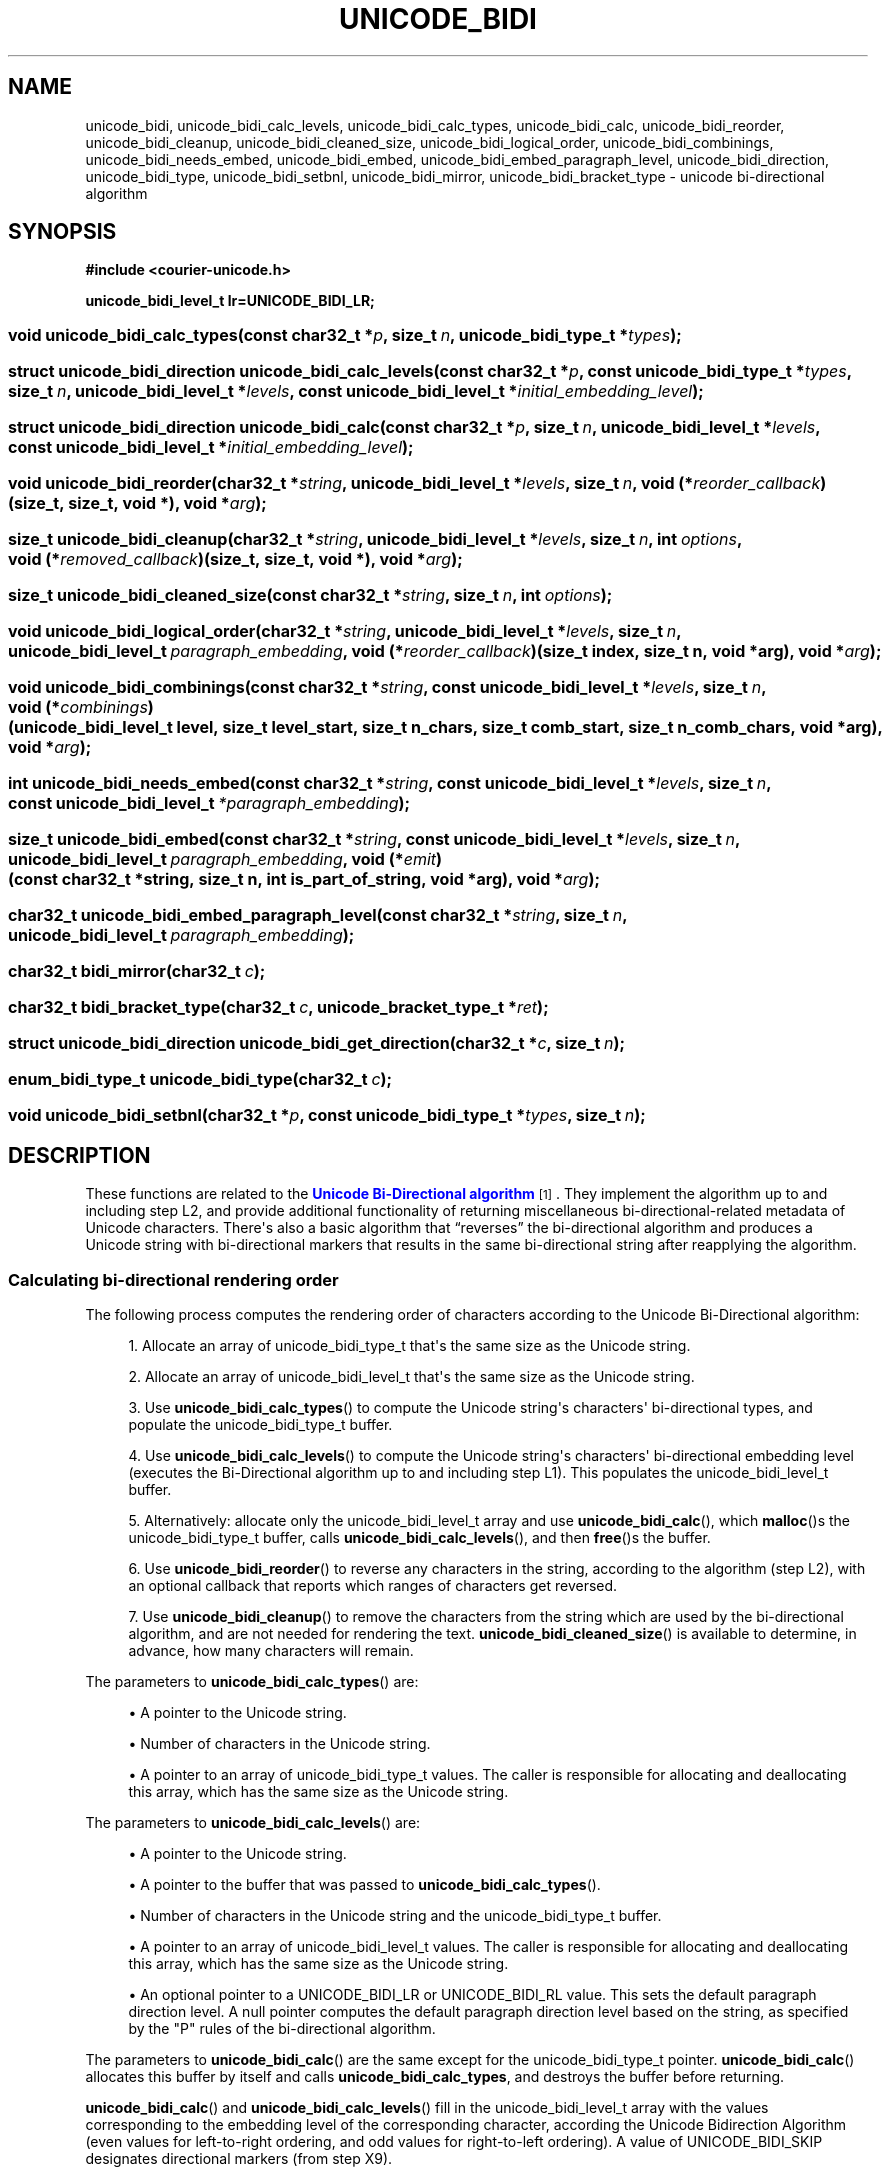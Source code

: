'\" t
.\"     Title: unicode_bidi
.\"    Author: Sam Varshavchik
.\" Generator: DocBook XSL Stylesheets vsnapshot <http://docbook.sf.net/>
.\"      Date: 03/12/2021
.\"    Manual: Courier Unicode Library
.\"    Source: Courier Unicode Library
.\"  Language: English
.\"
.TH "UNICODE_BIDI" "3" "03/12/2021" "Courier Unicode Library" "Courier Unicode Library"
.\" -----------------------------------------------------------------
.\" * Define some portability stuff
.\" -----------------------------------------------------------------
.\" ~~~~~~~~~~~~~~~~~~~~~~~~~~~~~~~~~~~~~~~~~~~~~~~~~~~~~~~~~~~~~~~~~
.\" http://bugs.debian.org/507673
.\" http://lists.gnu.org/archive/html/groff/2009-02/msg00013.html
.\" ~~~~~~~~~~~~~~~~~~~~~~~~~~~~~~~~~~~~~~~~~~~~~~~~~~~~~~~~~~~~~~~~~
.ie \n(.g .ds Aq \(aq
.el       .ds Aq '
.\" -----------------------------------------------------------------
.\" * set default formatting
.\" -----------------------------------------------------------------
.\" disable hyphenation
.nh
.\" disable justification (adjust text to left margin only)
.ad l
.\" -----------------------------------------------------------------
.\" * MAIN CONTENT STARTS HERE *
.\" -----------------------------------------------------------------
.SH "NAME"
unicode_bidi, unicode_bidi_calc_levels, unicode_bidi_calc_types, unicode_bidi_calc, unicode_bidi_reorder, unicode_bidi_cleanup, unicode_bidi_cleaned_size, unicode_bidi_logical_order, unicode_bidi_combinings, unicode_bidi_needs_embed, unicode_bidi_embed, unicode_bidi_embed_paragraph_level, unicode_bidi_direction, unicode_bidi_type, unicode_bidi_setbnl, unicode_bidi_mirror, unicode_bidi_bracket_type \- unicode bi\-directional algorithm
.SH "SYNOPSIS"
.sp
.ft B
.nf
#include <courier\-unicode\&.h>

unicode_bidi_level_t lr=UNICODE_BIDI_LR;
.fi
.ft
.HP \w'void\ unicode_bidi_calc_types('u
.BI "void unicode_bidi_calc_types(const\ char32_t\ *" "p" ", size_t\ " "n" ", unicode_bidi_type_t\ *" "types" ");"
.HP \w'struct\ unicode_bidi_direction\ unicode_bidi_calc_levels('u
.BI "struct unicode_bidi_direction unicode_bidi_calc_levels(const\ char32_t\ *" "p" ", const\ unicode_bidi_type_t\ *" "types" ", size_t\ " "n" ", unicode_bidi_level_t\ *" "levels" ", const\ unicode_bidi_level_t\ *" "initial_embedding_level" ");"
.HP \w'struct\ unicode_bidi_direction\ unicode_bidi_calc('u
.BI "struct unicode_bidi_direction unicode_bidi_calc(const\ char32_t\ *" "p" ", size_t\ " "n" ", unicode_bidi_level_t\ *" "levels" ", const\ unicode_bidi_level_t\ *" "initial_embedding_level" ");"
.HP \w'void\ unicode_bidi_reorder('u
.BI "void unicode_bidi_reorder(char32_t\ *" "string" ", unicode_bidi_level_t\ *" "levels" ", size_t\ " "n" ", void\ (*" "reorder_callback" ")(size_t,\ size_t,\ void\ *), void\ *" "arg" ");"
.HP \w'size_t\ unicode_bidi_cleanup('u
.BI "size_t unicode_bidi_cleanup(char32_t\ *" "string" ", unicode_bidi_level_t\ *" "levels" ", size_t\ " "n" ", int\ " "options" ", void\ (*" "removed_callback" ")(size_t,\ size_t,\ void\ *), void\ *" "arg" ");"
.HP \w'size_t\ unicode_bidi_cleaned_size('u
.BI "size_t unicode_bidi_cleaned_size(const\ char32_t\ *" "string" ", size_t\ " "n" ", int\ " "options" ");"
.HP \w'void\ unicode_bidi_logical_order('u
.BI "void unicode_bidi_logical_order(char32_t\ *" "string" ", unicode_bidi_level_t\ *" "levels" ", size_t\ " "n" ", unicode_bidi_level_t\ " "paragraph_embedding" ", void\ (*" "reorder_callback" ")(size_t\ index,\ size_t\ n,\ void\ *arg), void\ *" "arg" ");"
.HP \w'void\ unicode_bidi_combinings('u
.BI "void unicode_bidi_combinings(const\ char32_t\ *" "string" ", const\ unicode_bidi_level_t\ *" "levels" ", size_t\ " "n" ", void\ (*" "combinings" ")(unicode_bidi_level_t\ level,\ size_t\ level_start,\ size_t\ n_chars,\ size_t\ comb_start,\ size_t\ n_comb_chars,\ void\ *arg), void\ *" "arg" ");"
.HP \w'int\ unicode_bidi_needs_embed('u
.BI "int unicode_bidi_needs_embed(const\ char32_t\ *" "string" ", const\ unicode_bidi_level_t\ *" "levels" ", size_t\ " "n" ", const\ unicode_bidi_level_t\ " "*paragraph_embedding" ");"
.HP \w'size_t\ unicode_bidi_embed('u
.BI "size_t unicode_bidi_embed(const\ char32_t\ *" "string" ", const\ unicode_bidi_level_t\ *" "levels" ", size_t\ " "n" ", unicode_bidi_level_t\ " "paragraph_embedding" ", void\ (*" "emit" ")(const\ char32_t\ *string,\ size_t\ n,\ int\ is_part_of_string,\ void\ *arg), void\ *" "arg" ");"
.HP \w'char32_t\ unicode_bidi_embed_paragraph_level('u
.BI "char32_t unicode_bidi_embed_paragraph_level(const\ char32_t\ *" "string" ", size_t\ " "n" ", unicode_bidi_level_t\ " "paragraph_embedding" ");"
.HP \w'char32_t\ bidi_mirror('u
.BI "char32_t bidi_mirror(char32_t\ " "c" ");"
.HP \w'char32_t\ bidi_bracket_type('u
.BI "char32_t bidi_bracket_type(char32_t\ " "c" ", unicode_bracket_type_t\ *" "ret" ");"
.HP \w'struct\ unicode_bidi_direction\ unicode_bidi_get_direction('u
.BI "struct unicode_bidi_direction unicode_bidi_get_direction(char32_t\ *" "c" ", size_t\ " "n" ");"
.HP \w'enum_bidi_type_t\ unicode_bidi_type('u
.BI "enum_bidi_type_t unicode_bidi_type(char32_t\ " "c" ");"
.HP \w'void\ unicode_bidi_setbnl('u
.BI "void unicode_bidi_setbnl(char32_t\ *" "p" ", const\ unicode_bidi_type_t\ *" "types" ", size_t\ " "n" ");"
.SH "DESCRIPTION"
.PP
These functions are related to the
\m[blue]\fBUnicode Bi\-Directional algorithm\fR\m[]\&\s-2\u[1]\d\s+2\&. They implement the algorithm up to and including step L2, and provide additional functionality of returning miscellaneous bi\-directional\-related metadata of Unicode characters\&. There\*(Aqs also a basic algorithm that
\(lqreverses\(rq
the bi\-directional algorithm and produces a Unicode string with bi\-directional markers that results in the same bi\-directional string after reapplying the algorithm\&.
.SS "Calculating bi\-directional rendering order"
.PP
The following process computes the rendering order of characters according to the Unicode Bi\-Directional algorithm:
.sp
.RS 4
.ie n \{\
\h'-04' 1.\h'+01'\c
.\}
.el \{\
.sp -1
.IP "  1." 4.2
.\}
Allocate an array of
unicode_bidi_type_t
that\*(Aqs the same size as the Unicode string\&.
.RE
.sp
.RS 4
.ie n \{\
\h'-04' 2.\h'+01'\c
.\}
.el \{\
.sp -1
.IP "  2." 4.2
.\}
Allocate an array of
unicode_bidi_level_t
that\*(Aqs the same size as the Unicode string\&.
.RE
.sp
.RS 4
.ie n \{\
\h'-04' 3.\h'+01'\c
.\}
.el \{\
.sp -1
.IP "  3." 4.2
.\}
Use
\fBunicode_bidi_calc_types\fR() to compute the Unicode string\*(Aqs characters\*(Aq bi\-directional types, and populate the
unicode_bidi_type_t
buffer\&.
.RE
.sp
.RS 4
.ie n \{\
\h'-04' 4.\h'+01'\c
.\}
.el \{\
.sp -1
.IP "  4." 4.2
.\}
Use
\fBunicode_bidi_calc_levels\fR() to compute the Unicode string\*(Aqs characters\*(Aq bi\-directional embedding level (executes the Bi\-Directional algorithm up to and including step L1)\&. This populates the
unicode_bidi_level_t
buffer\&.
.RE
.sp
.RS 4
.ie n \{\
\h'-04' 5.\h'+01'\c
.\}
.el \{\
.sp -1
.IP "  5." 4.2
.\}
Alternatively: allocate only the
unicode_bidi_level_t
array and use
\fBunicode_bidi_calc\fR(), which
\fBmalloc\fR()s the
unicode_bidi_type_t
buffer, calls
\fBunicode_bidi_calc_levels\fR(), and then
\fBfree\fR()s the buffer\&.
.RE
.sp
.RS 4
.ie n \{\
\h'-04' 6.\h'+01'\c
.\}
.el \{\
.sp -1
.IP "  6." 4.2
.\}
Use
\fBunicode_bidi_reorder\fR() to reverse any characters in the string, according to the algorithm (step L2), with an optional callback that reports which ranges of characters get reversed\&.
.RE
.sp
.RS 4
.ie n \{\
\h'-04' 7.\h'+01'\c
.\}
.el \{\
.sp -1
.IP "  7." 4.2
.\}
Use
\fBunicode_bidi_cleanup\fR() to remove the characters from the string which are used by the bi\-directional algorithm, and are not needed for rendering the text\&.
\fBunicode_bidi_cleaned_size\fR() is available to determine, in advance, how many characters will remain\&.
.RE
.PP
The parameters to
\fBunicode_bidi_calc_types\fR() are:
.sp
.RS 4
.ie n \{\
\h'-04'\(bu\h'+03'\c
.\}
.el \{\
.sp -1
.IP \(bu 2.3
.\}
A pointer to the Unicode string\&.
.RE
.sp
.RS 4
.ie n \{\
\h'-04'\(bu\h'+03'\c
.\}
.el \{\
.sp -1
.IP \(bu 2.3
.\}
Number of characters in the Unicode string\&.
.RE
.sp
.RS 4
.ie n \{\
\h'-04'\(bu\h'+03'\c
.\}
.el \{\
.sp -1
.IP \(bu 2.3
.\}
A pointer to an array of
unicode_bidi_type_t
values\&. The caller is responsible for allocating and deallocating this array, which has the same size as the Unicode string\&.
.RE
.PP
The parameters to
\fBunicode_bidi_calc_levels\fR() are:
.sp
.RS 4
.ie n \{\
\h'-04'\(bu\h'+03'\c
.\}
.el \{\
.sp -1
.IP \(bu 2.3
.\}
A pointer to the Unicode string\&.
.RE
.sp
.RS 4
.ie n \{\
\h'-04'\(bu\h'+03'\c
.\}
.el \{\
.sp -1
.IP \(bu 2.3
.\}
A pointer to the buffer that was passed to
\fBunicode_bidi_calc_types\fR()\&.
.RE
.sp
.RS 4
.ie n \{\
\h'-04'\(bu\h'+03'\c
.\}
.el \{\
.sp -1
.IP \(bu 2.3
.\}
Number of characters in the Unicode string and the
unicode_bidi_type_t
buffer\&.
.RE
.sp
.RS 4
.ie n \{\
\h'-04'\(bu\h'+03'\c
.\}
.el \{\
.sp -1
.IP \(bu 2.3
.\}
A pointer to an array of
unicode_bidi_level_t
values\&. The caller is responsible for allocating and deallocating this array, which has the same size as the Unicode string\&.
.RE
.sp
.RS 4
.ie n \{\
\h'-04'\(bu\h'+03'\c
.\}
.el \{\
.sp -1
.IP \(bu 2.3
.\}
An optional pointer to a
UNICODE_BIDI_LR
or
UNICODE_BIDI_RL
value\&. This sets the default paragraph direction level\&. A null pointer computes the default paragraph direction level based on the string, as specified by the "P" rules of the bi\-directional algorithm\&.
.RE
.PP
The parameters to
\fBunicode_bidi_calc\fR() are the same except for the
unicode_bidi_type_t
pointer\&.
\fBunicode_bidi_calc\fR() allocates this buffer by itself and calls
\fBunicode_bidi_calc_types\fR, and destroys the buffer before returning\&.
.PP
\fBunicode_bidi_calc\fR() and
\fBunicode_bidi_calc_levels\fR() fill in the
unicode_bidi_level_t
array with the values corresponding to the embedding level of the corresponding character, according the Unicode Bidirection Algorithm (even values for left\-to\-right ordering, and odd values for right\-to\-left ordering)\&. A value of UNICODE_BIDI_SKIP designates directional markers (from step X9)\&.
.PP
\fBunicode_bidi_calc\fR() and
\fBunicode_bidi_calc_levels\fR() return the resolved paragraph direction level, which always matches the passed in level, if specified, else it reports the derived one\&. These functions return a
unicode_bidi_direction
structure:
.TS
tab(:);
l s s
l l l
l l l
l s s.
T{
struct\ \&unicode_bidi_direction\ \&{
T}
T{
\ \&
T}:T{
unicode_bidi_level_t
T}:T{
\fIdirection\fR;
T}
T{
\ \&
T}:T{
int
T}:T{
\fIis_explicit\fR;
T}
T{
};
T}
.TE
.sp 1
.PP
\fIdirection\fR
gives the paragraph embedding level,
UNICODE_BIDI_LR
or
UNICODE_BIDI_RL\&.
\fIis_explicit\fR
indicates whether: the optional pointer to a
UNICODE_BIDI_LR
or
UNICODE_BIDI_RL
value was specified (and returned in
\fIdirection\fR), or whether the
\fIdirection\fR
comes from an character with an explicit direction indication\&.
.PP
\fBunicode_bidi_reorder\fR() takes the actual unicode string together with the embedding values from
\fBunicode_bidi_calc\fR
or
\fBunicode_bidi_calc_levels\fR(), then reverses the bi\-directional string, as specified by step L2 of the bi\-directional algorithm\&. The parameters to
\fBunicode_bidi_reorder\fR() are:
.sp
.RS 4
.ie n \{\
\h'-04'\(bu\h'+03'\c
.\}
.el \{\
.sp -1
.IP \(bu 2.3
.\}
A pointer to the Unicode string\&.
.RE
.sp
.RS 4
.ie n \{\
\h'-04'\(bu\h'+03'\c
.\}
.el \{\
.sp -1
.IP \(bu 2.3
.\}
A pointer to an array of
unicode_bidi_level_t
values\&.
.RE
.sp
.RS 4
.ie n \{\
\h'-04'\(bu\h'+03'\c
.\}
.el \{\
.sp -1
.IP \(bu 2.3
.\}
Number of characters in the Unicode string and the
unicode_bidi_level_t
array\&.
.RE
.sp
.RS 4
.ie n \{\
\h'-04'\(bu\h'+03'\c
.\}
.el \{\
.sp -1
.IP \(bu 2.3
.\}
An optional
\fIreorder_callback\fR
function pointer\&.
.RE
.PP
A non\-NULL
\fIreorder_callback\fR
gets invoked to report each reversed character range\&. The callback\*(Aqs first parameter is the index of the first reversed character, the second parameter is the number of reversed characters, starting at the given index of the Unicode string\&. The third parameter is the
\fIarg\fR
passthrough parameter\&.
.PP
\fBunicode_bidi_reorder\fR
modifies its
\fIstring\fR
and
\fIlevels\fR\&.
\fIreorder_callback\fR
gets invoked after reversing each consecutive range of values in the
\fIstring\fR
and
\fIlevels\fR
buffers\&. For example:
\(lqreorder_callback(5, 7, arg)\(rq
reports that character indexes #5 through #11 got reversed\&.
.PP
A NULL
\fIstring\fR
pointer leaves the
\fIlevels\fR
buffer unchanged, but still invokes the
\fIreorder_callback\fR
as if the character string, and their embedding values, were reversed\&.
.PP
The resulting string and embedding levels are in
\(lqrendering order\(rq, but still contain bi\-directional embedding, override, boundary\-neutral, isolate, and marker characters\&.
\fBunicode_bidi_cleanup\fR
removes these characters and directional markers\&.
.PP
The parameters to
\fBunicode_bidi_cleanup\fR() are:
.sp
.RS 4
.ie n \{\
\h'-04'\(bu\h'+03'\c
.\}
.el \{\
.sp -1
.IP \(bu 2.3
.\}
The pointer to the unicode string\&.
.RE
.sp
.RS 4
.ie n \{\
\h'-04'\(bu\h'+03'\c
.\}
.el \{\
.sp -1
.IP \(bu 2.3
.\}
A non\-null pointer to the directional embedding level buffer, of the same size as the string, also removes the corresponding values from the buffer, and the remaining values in the embedding level buffer get reset to levels
UNICODE_BIDI_LR
and
UNICODE_BIDI_RL, only\&.
.RE
.sp
.RS 4
.ie n \{\
\h'-04'\(bu\h'+03'\c
.\}
.el \{\
.sp -1
.IP \(bu 2.3
.\}
The size of the unicode string and the directional embedding buffer (if not NULL)\&.
.RE
.sp
.RS 4
.ie n \{\
\h'-04'\(bu\h'+03'\c
.\}
.el \{\
.sp -1
.IP \(bu 2.3
.\}
A a bitmask that selects the following options (or 0 if no options):
.PP
UNICODE_BIDI_CLEANUP_EXTRA
.RS 4
In addition to removing all embedding, override, and boundry\-neutral characters as specified by step X9 of the bi\-directional algorithm (the default behavior without this flag), also remove all isolation markers and implicit markers\&.
.RE
.PP
UNICODE_BIDI_CLEANUP_BNL
.RS 4
Replace all characters classified as paragraph separators with a newline character\&.
.RE
.PP
UNICODE_BIDI_CLEANUP_CANONICAL
.RS 4
A combined set of
UNICODE_BIDI_CLEANUP_EXTRA
and
UNICODE_BIDI_CLEANUP_BNL,
.RE
.RE
.sp
.RS 4
.ie n \{\
\h'-04'\(bu\h'+03'\c
.\}
.el \{\
.sp -1
.IP \(bu 2.3
.\}
A pointer to a function that gets repeatedly invoked with the index of the character that gets removed from the Unicode string\&.
.RE
.sp
.RS 4
.ie n \{\
\h'-04'\(bu\h'+03'\c
.\}
.el \{\
.sp -1
.IP \(bu 2.3
.\}
An opaque pointer that gets forwarded to the callback\&.
.RE
.PP
The function pointer (if not
NULL) gets invoked to report the index of each removed character\&. The reported index is the index from the original string, and the callback gets invoked in strict order, from the first to the last removed character (if any)\&.
.PP
The character string and the embedding level values resulting from
\fBunicode_bidi_cleanup\fR() with the
UNICODE_BIDI_CLEANUP_CANONICAL
are in
\(lqcanonical rendering order\(rq\&.
\fBunicode_bidi_logical_order\fR(),
\fBunicode_bidi_needs_embed\fR() and
\fBunicode_bidi_embed\fR() require the canonical rendering order for their string and embedding level values\&.
.PP
The parameters to
\fBunicode_bidi_cleaned_size\fR() are a pointer to the unicode string, its size, and the bitmask option to
\fBunicode_bidi_cleanup\fR()\&.
.SS "Embedding bi\-directional markers in Unicode text strings"
.PP
\fBunicode_bidi_logical_order\fR() rearranges the string from rendering to its logical order\&.
\fBunicode_bidi_embed\fR() adds various bi\-directional markers to a Unicode string in canonical rendering order\&. The resulting string is not guaranteed to be identical to the original Unicode bi\-directional string\&. The algorithm is fairly basic, but the resulting bi\-directional string produces the same canonical rendering order after applying
\fBunicode_bidi_calc()\fR
or
\fBunicode_bidi_calc_levels\fR(),
\fBunicode_reorder()\fR
and
\fBunicode_bidi_cleanup()\fR
(with the canonical option), with the same paragraph_embedding level\&.
\fBunicode_bidi_needs_embed\fR() attempts to heuristically determine whether
\fBunicode_bidi_embed\fR() is required\&.
.PP
\fBunicode_bidi_logical_order\fR() gets called first, followed by
\fBunicode_bidi_embed\fR() (or
\fBunicode_bidi_needs_embed\fR() in order to determine whether bi\-directional markers are required)\&. Finally,
\fBunicode_bidi_embed_paragraph_level\fR() optionally determines whether the resulting string\*(Aqs default paragraph embedding level matches the one used for the actual embedding direction, and if not returns a directional marker to be prepended to the Unicode character string, as a hint\&.
.PP
\fBunicode_bidi_logical_order\fR() factors in the characters\*(Aq embedding values, and the provided paragraph embedding value (UNICODE_BIDI_LR
or
UNICODE_BIDI_RL), and rearranges the characters and the embedding levels in left\-to\-right order, while simultaneously invoking the supplied reorder_callback indicating each range of characters whose relative order gets reversed\&. The
\fBreorder_callback\fR() receives, as parameters:
.sp
.RS 4
.ie n \{\
\h'-04'\(bu\h'+03'\c
.\}
.el \{\
.sp -1
.IP \(bu 2.3
.\}
The starting index of the first reversed character, in the string\&.
.RE
.sp
.RS 4
.ie n \{\
\h'-04'\(bu\h'+03'\c
.\}
.el \{\
.sp -1
.IP \(bu 2.3
.\}
Number of reversed characters\&.
.RE
.sp
.RS 4
.ie n \{\
\h'-04'\(bu\h'+03'\c
.\}
.el \{\
.sp -1
.IP \(bu 2.3
.\}
Forwarded
\fIarg\fR
pointer value\&.
.RE
.PP
This specifies a consecutive range of characters (and directional embedding values) that get reversed (first character in the range becomes the last character, and the last character becomes the first character)\&.
.PP
After
\fBunicode_bidi_logical_order\fR(),
\fBunicode_bidi_embed\fR() progressively invokes the passed\-in callback with the contents of a bi\-directional unicode string\&. The parameters to
\fBunicode_bidi_embed\fR() are:
.sp
.RS 4
.ie n \{\
\h'-04'\(bu\h'+03'\c
.\}
.el \{\
.sp -1
.IP \(bu 2.3
.\}
The Unicode string\&.
.RE
.sp
.RS 4
.ie n \{\
\h'-04'\(bu\h'+03'\c
.\}
.el \{\
.sp -1
.IP \(bu 2.3
.\}
The directional embedding buffer, in canonical rendering order\&.
.RE
.sp
.RS 4
.ie n \{\
\h'-04'\(bu\h'+03'\c
.\}
.el \{\
.sp -1
.IP \(bu 2.3
.\}
The size of the string and the embedding level buffer\&.
.RE
.sp
.RS 4
.ie n \{\
\h'-04'\(bu\h'+03'\c
.\}
.el \{\
.sp -1
.IP \(bu 2.3
.\}
The paragraph embedding level, either
UNICODE_BIDI_LR
or
UNICODE_BIDI_RL\&.
.RE
.sp
.RS 4
.ie n \{\
\h'-04'\(bu\h'+03'\c
.\}
.el \{\
.sp -1
.IP \(bu 2.3
.\}
The pointer to the callback function\&.
.RE
.sp
.RS 4
.ie n \{\
\h'-04'\(bu\h'+03'\c
.\}
.el \{\
.sp -1
.IP \(bu 2.3
.\}
An opaque pointer argument that gets forwarded to the callback function\&.
.RE
.PP
The callback receives pointers to various parts of the original string that gets passed to
\fBunicode_bidi_embed\fR(), intermixed with bi\-directional markers, overrides, and isolates\&. The callback\*(Aqs parameters are:
.sp
.RS 4
.ie n \{\
\h'-04'\(bu\h'+03'\c
.\}
.el \{\
.sp -1
.IP \(bu 2.3
.\}
The pointer to a Unicode string\&.
.if n \{\
.sp
.\}
.RS 4
.it 1 an-trap
.nr an-no-space-flag 1
.nr an-break-flag 1
.br
.ps +1
\fBNote\fR
.ps -1
.br
It is not a given that the callback receives pointers to progressively increasing pointers of the original string that gets passed to
\fBunicode_bidi_embed\fR()\&. Some calls will be for individual bi\-directional markers, and
\fBunicode_bidi_embed\fR() also performs some additional internal reordering, on the fly, after
\fBunicode_bidi_logical_order\fR()\*(Aqs big hammer\&.
.sp .5v
.RE
.RE
.sp
.RS 4
.ie n \{\
\h'-04'\(bu\h'+03'\c
.\}
.el \{\
.sp -1
.IP \(bu 2.3
.\}
Number of characters in the Unicode string\&.
.RE
.sp
.RS 4
.ie n \{\
\h'-04'\(bu\h'+03'\c
.\}
.el \{\
.sp -1
.IP \(bu 2.3
.\}
Indication whether the Unicode string pointer is pointing to a part of the original Unicode string that\*(Aqs getting embedded\&. Otherwise this must be some marker character that\*(Aqs not present in the original Unicode string\&.
.RE
.sp
.RS 4
.ie n \{\
\h'-04'\(bu\h'+03'\c
.\}
.el \{\
.sp -1
.IP \(bu 2.3
.\}
Forwarded
\fIarg\fR
pointer value\&.
.RE
.PP
The assembled unicode string should produce the same canonical rendering order, for the same paragraph embedding level\&.
\fBunicode_bidi_embed_paragraph_level\fR() checks if the specified Unicode string computes the given default paragraph embedding level and returns 0 if it matches\&. Otherwise it returns a directional marker that should be
\fIprepended\fR
to the Unicode string to allow
\fBunicode_bidi_calc\fR\*(Aqs (or
\fBunicode_bidi_calc_levels\fR()) optional paragraph embedding level pointer\*(Aqs value to be
NULL, but derive the same default embedding level\&. The parameters to
\fBunicode_bidi_embed_paragraph_level\fR() are:
.sp
.RS 4
.ie n \{\
\h'-04'\(bu\h'+03'\c
.\}
.el \{\
.sp -1
.IP \(bu 2.3
.\}
The Unicode string\&.
.RE
.sp
.RS 4
.ie n \{\
\h'-04'\(bu\h'+03'\c
.\}
.el \{\
.sp -1
.IP \(bu 2.3
.\}
The size of the string\&.
.RE
.sp
.RS 4
.ie n \{\
\h'-04'\(bu\h'+03'\c
.\}
.el \{\
.sp -1
.IP \(bu 2.3
.\}
The paragraph embedding level, either
UNICODE_BIDI_LR
or
UNICODE_BIDI_RL\&.
.RE
.PP
\fBunicode_bidi_needs_embed\fR() attempts to heuristically determine whether the Unicode string, in logical order, requires bi\-directional markers\&. The parameters to
\fBunicode_bidi_embed_paragraph_level\fR() are:
.sp
.RS 4
.ie n \{\
\h'-04'\(bu\h'+03'\c
.\}
.el \{\
.sp -1
.IP \(bu 2.3
.\}
The Unicode string\&.
.RE
.sp
.RS 4
.ie n \{\
\h'-04'\(bu\h'+03'\c
.\}
.el \{\
.sp -1
.IP \(bu 2.3
.\}
The directional embedding buffer, in logical order\&.
.RE
.sp
.RS 4
.ie n \{\
\h'-04'\(bu\h'+03'\c
.\}
.el \{\
.sp -1
.IP \(bu 2.3
.\}
The size of the string and the embedding level buffer\&.
.RE
.sp
.RS 4
.ie n \{\
\h'-04'\(bu\h'+03'\c
.\}
.el \{\
.sp -1
.IP \(bu 2.3
.\}
A pointer to an explicit paragraph embedding level, either
UNICODE_BIDI_LR
or
UNICODE_BIDI_RL; or a
NULL
pointer (see
\fBunicode_bidi_calc_types\fR()\*(Aqs explanation for this parameter)\&.
.RE
.PP
\fBunicode_bidi_needs_embed\fR() returns 0 if the Unicode string does not need explicit directional markers, or 1 if it does\&. This is done by using
\fBunicode_bidi_calc()\fR,
\fBunicode_bidi_reorder()\fR,
\fBunicode_bidi_logical_order\fR
and then checking if the end result is different from what was passed in\&.
.SS "Combining character ranges"
.PP
\fBunicode_bidi_combinings\fR() reports consecutive sequences of one or more combining marks in bidirectional text (which can be either in rendering or logical order) that have the same embedding level\&. It takes the following parameters:
.sp
.RS 4
.ie n \{\
\h'-04'\(bu\h'+03'\c
.\}
.el \{\
.sp -1
.IP \(bu 2.3
.\}
The Unicode string\&.
.RE
.sp
.RS 4
.ie n \{\
\h'-04'\(bu\h'+03'\c
.\}
.el \{\
.sp -1
.IP \(bu 2.3
.\}
The directional embedding buffer, in logical or rendering order\&. A
NULL
value for this pointer is equivalent to a directional embedding buffer with a level of 0 for every character in the Unicode string\&.
.RE
.sp
.RS 4
.ie n \{\
\h'-04'\(bu\h'+03'\c
.\}
.el \{\
.sp -1
.IP \(bu 2.3
.\}
Number of characters in the Unicode string\&.
.RE
.sp
.RS 4
.ie n \{\
\h'-04'\(bu\h'+03'\c
.\}
.el \{\
.sp -1
.IP \(bu 2.3
.\}
The pointer to the callback function\&.
.RE
.sp
.RS 4
.ie n \{\
\h'-04'\(bu\h'+03'\c
.\}
.el \{\
.sp -1
.IP \(bu 2.3
.\}
An opaque pointer argument that gets forwarded to the callback function\&.
.RE
.PP
The callback function gets invoked for every consecutive sequence of one or more characters that have a canonical combining class other than 0, and with the same embedding level\&. The parameters to the callback function are:
.sp
.RS 4
.ie n \{\
\h'-04'\(bu\h'+03'\c
.\}
.el \{\
.sp -1
.IP \(bu 2.3
.\}
The embedding level of the combining characters\&.
.RE
.sp
.RS 4
.ie n \{\
\h'-04'\(bu\h'+03'\c
.\}
.el \{\
.sp -1
.IP \(bu 2.3
.\}
The starting index of a consecutive sequence of all characters with the same embedding level\&.
.RE
.sp
.RS 4
.ie n \{\
\h'-04'\(bu\h'+03'\c
.\}
.el \{\
.sp -1
.IP \(bu 2.3
.\}
The number of characters with the same embedding level\&.
.RE
.sp
.RS 4
.ie n \{\
\h'-04'\(bu\h'+03'\c
.\}
.el \{\
.sp -1
.IP \(bu 2.3
.\}
The starting index of a consecutive sequence of all characters with the same embedding level and a canonical combining class other than 0\&. This will always be equal to or greater than the value of the second parameter\&.
.RE
.sp
.RS 4
.ie n \{\
\h'-04'\(bu\h'+03'\c
.\}
.el \{\
.sp -1
.IP \(bu 2.3
.\}
The number of consecutive characters with the characters with the same embedding level and a canonical combining class other than 0\&. The last character included in this sequence will always be less than or equal to the last character in the sequence defined by the second and the third parameters\&.
.RE
.sp
.RS 4
.ie n \{\
\h'-04'\(bu\h'+03'\c
.\}
.el \{\
.sp -1
.IP \(bu 2.3
.\}
The opaque pointer argument that was passed to
\fBunicode_bidi_combinings\fR\&.
.RE
.PP
A consecutive sequence of Unicode characters with non\-0 combining classes but different embedding levels gets reported individually, for each consecutive sequence with the same embedding level\&.
.PP
This function helps with reordering the combining characters in right\-to\-left\-rendered text\&. Right\-to\-left text reversed by
\fBunicode_bidi_reorder\fR() results in combining characters preceding their starter character\&. They get reversed no differently than any other character\&. The same thing also occurs after
\fBunicode_bidi_logical_order\fR() reverses everything back\&. Use
\fBunicode_bidi_combinings\fR
to identify consecutive sequences of combining characters followed by their original starter\&.
.PP
The callback may reorder the characters identified by its third and the fourth parameters in the manner described below\&.
\fBunicode_bidi_reorder\fR\*(Aqs parameter is pointers to a constant Unicode string; but it can modify the string (via an out\-of\-band mutable pointer) subject to the following conditions:
.sp
.RS 4
.ie n \{\
\h'-04'\(bu\h'+03'\c
.\}
.el \{\
.sp -1
.IP \(bu 2.3
.\}
The characters identified by the third and the fourth parameter may be modified\&.
.RE
.sp
.RS 4
.ie n \{\
\h'-04'\(bu\h'+03'\c
.\}
.el \{\
.sp -1
.IP \(bu 2.3
.\}
If the last character in this sequence is not the last character included in the range specified by the first and the second character, then one more character after the last character may also be modified\&.
.sp
This is, presumably, the original starter that preceded the combining characters before the entire sequence was reversed\&.
.RE
.PP
Here\*(Aqs an example of a callback that reverses combining characters and their immediately\-following starter character:
.sp
.if n \{\
.RS 4
.\}
.nf
void reorder_right_to_left_combining(unicode_bidi_level_t level,
                                     size_t level_start,
                                     size_t n_chars,
                                     size_t comb_start,
                                     size_t n_comb_chars,
                                     void *arg)
{
    /* Let\*(Aqs say that this is the Unicode string */
    char32_t *buf=(char32_t *)arg;

    if ((level & 1) == 0)
        return; /* Left\-to\-right text not reversed */

    char32_t *b=buf+comb_start;
    char32_t *e=b+n_comb_chars;

    /*
    ** Include the starter characters in the reversed range\&.
    ** The semantics of the combining characters with different
    ** embedding levels \-\- so they get reported here separately \-\- is
    ** not specified\&. This will reverse just the combining marks, and
    ** they\*(Aqre on their own\&.
    */

    if (comb_start + n_comb_chars < level_start + n_chars)
        ++e;

    while (b < e)
    {
        char32_t t;

        \-\-e;
        t=*b;
        *b=*e;
        *e=t;
        ++b;
    }
}
.fi
.if n \{\
.RE
.\}
.SS "Miscellaneous utility functions"
.PP
\fBunicode_bidi_get_direction\fR
takes a pointer to a unicode string, the number of characters in the unicode string, and determines default paragraph level level\&.
\fBunicode_bidi_get_direction\fR
returns a
struct
with the following fields:
.PP
\fIdirection\fR
.RS 4
This value is either
UNICODE_BIDI_LR
or
UNICODE_BIDI_RL
(left to right or right to left)\&.
.RE
.PP
\fIis_explicit\fR
.RS 4
This value is a flag\&. A non\-0 value indicates that the embedding level was derived from an explicit character type (L,
R
or
AL) from the stirng\&. A 0 value indicates the default paragraph direction, no explicit character was found in the string\&.
.RE
.PP
\fBunicode_bidi_type\fR
looks up each character\*(Aqs bi\-directional character type\&.
.PP
\fBunicode_bidi_setbnl\fR
takes a pointer to a unicode string, a pointer to an array of
enum_bidi_type_t
values and the number of characters in the string and the array\&.
\fBunicode_bidi_setbnl\fR
replaces all paragraph separators in the unicode string with a newline character (same as the
UNICODE_BIDI_CLEANUP_BNL
option to
\fBunicode_bidi_cleanup\fR\&.
.PP
\fBunicode_bidi_mirror\fR
returns the glyph that\*(Aqs a mirror image of the parameter (i\&.e\&. an open parenthesis for a close parenthesis, and vice versa); or the same value if there is no mirror image (this is the
Bidi_Mirrored=Yes
property)\&.
.PP
\fBunicode_bidi_bracket_type\fR
looks up each bracket character and returns its opposite, or the same value if the character is not a bracket that has an opposing bracket character (this is the
Bidi_Paired_Bracket_type
property)\&. A non\-NULL
\fIret\fR
gets initialized to either
UNICODE_BIDI_o,
UNICODE_BIDI_c
or
UNICODE_BIDI_n\&.
.SH "SEE ALSO"
.PP
\m[blue]\fBTR\-9\fR\m[]\&\s-2\u[1]\d\s+2,
\fBunicode::bidi\fR(3),
\fBcourier-unicode\fR(7),
.SH "AUTHOR"
.PP
\fBSam Varshavchik\fR
.RS 4
Author
.RE
.SH "NOTES"
.IP " 1." 4
Unicode Bi-Directional algorithm
.RS 4
\%https://www.unicode.org/reports/tr9/tr9-42.html
.RE
